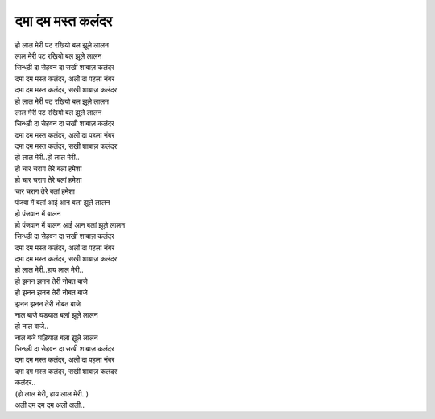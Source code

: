 दमा दम मस्त कलंदर
------------------------

| हो लाल मेरी पट रखियो बल झूले लालन 
| लाल मेरी पट रखियो बल झूले लालन 
| सिन्ध्ड़ी दा सेहवन दा सखी शाबाज़ कलंदर 
| दमा दम मस्त कलंदर, अली दा पहला नंबर 
| दमा दम मस्त कलंदर, सखी शाबाज़ कलंदर  

| हो लाल मेरी पट रखियो बल झूले लालन 
| लाल मेरी पट रखियो बल झूले लालन 
| सिन्ध्ड़ी दा सेहवन दा सखी शाबाज़ कलंदर 
| दमा दम मस्त कलंदर, अली दा पहला नंबर 
| दमा दम मस्त कलंदर, सखी शाबाज़ कलंदर 
| हो लाल मेरी..हो लाल मेरी..

| हो चार चराग तेरे बलां हमेशा 
| हो चार चराग तेरे बलां हमेशा 
| चार चराग तेरे बलां हमेशा 
| पंजवा में बलां आई आन बला झूले लालन 
| हो पंजवान में बालन 

| हो पंजवान में बालन आई आन बलां झूले लालन 
| सिन्ध्ड़ी दा सेहवन दा सखी शाबाज़ कलंदर 

| दमा दम मस्त कलंदर, अली दा पहला नंबर 
| दमा दम मस्त कलंदर, सखी शाबाज़ कलंदर 
| हो लाल मेरी..हाय लाल मेरी..

| हो झनन झनन तेरी नोबत बाजे 
| हो झनन झनन तेरी नोबत बाजे 
| झनन झनन तेरी नोबत बाजे 
| नाल बाजे घड्याल बलां झूले लालन 
| हो नाल बाजे..

| नाल बजे घड़ियाल बला झूले लालन 
| सिन्ध्ड़ी दा सेहवन दा सखी शाबाज़ कलंदर 
| दमा दम मस्त कलंदर, अली दा पहला नंबर 
| दमा दम मस्त कलंदर, सखी शाबाज़ कलंदर
| कलंदर..
| (हो लाल मेरी, हाय लाल मेरी..)

| अली दम दम दम अली अली..
